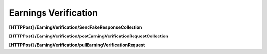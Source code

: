 .. _EarningsVerification:

Earnings Verification 
==================================================================

**[HTTPPost] /EarningVerification/SendFakeResponseCollection**

**[HTTPPost] /EarningVerification/postEarningVerificationRequestCollection**

**[HTTPPost] ​/EarningVerification​/pullEarningVerificationRequest**